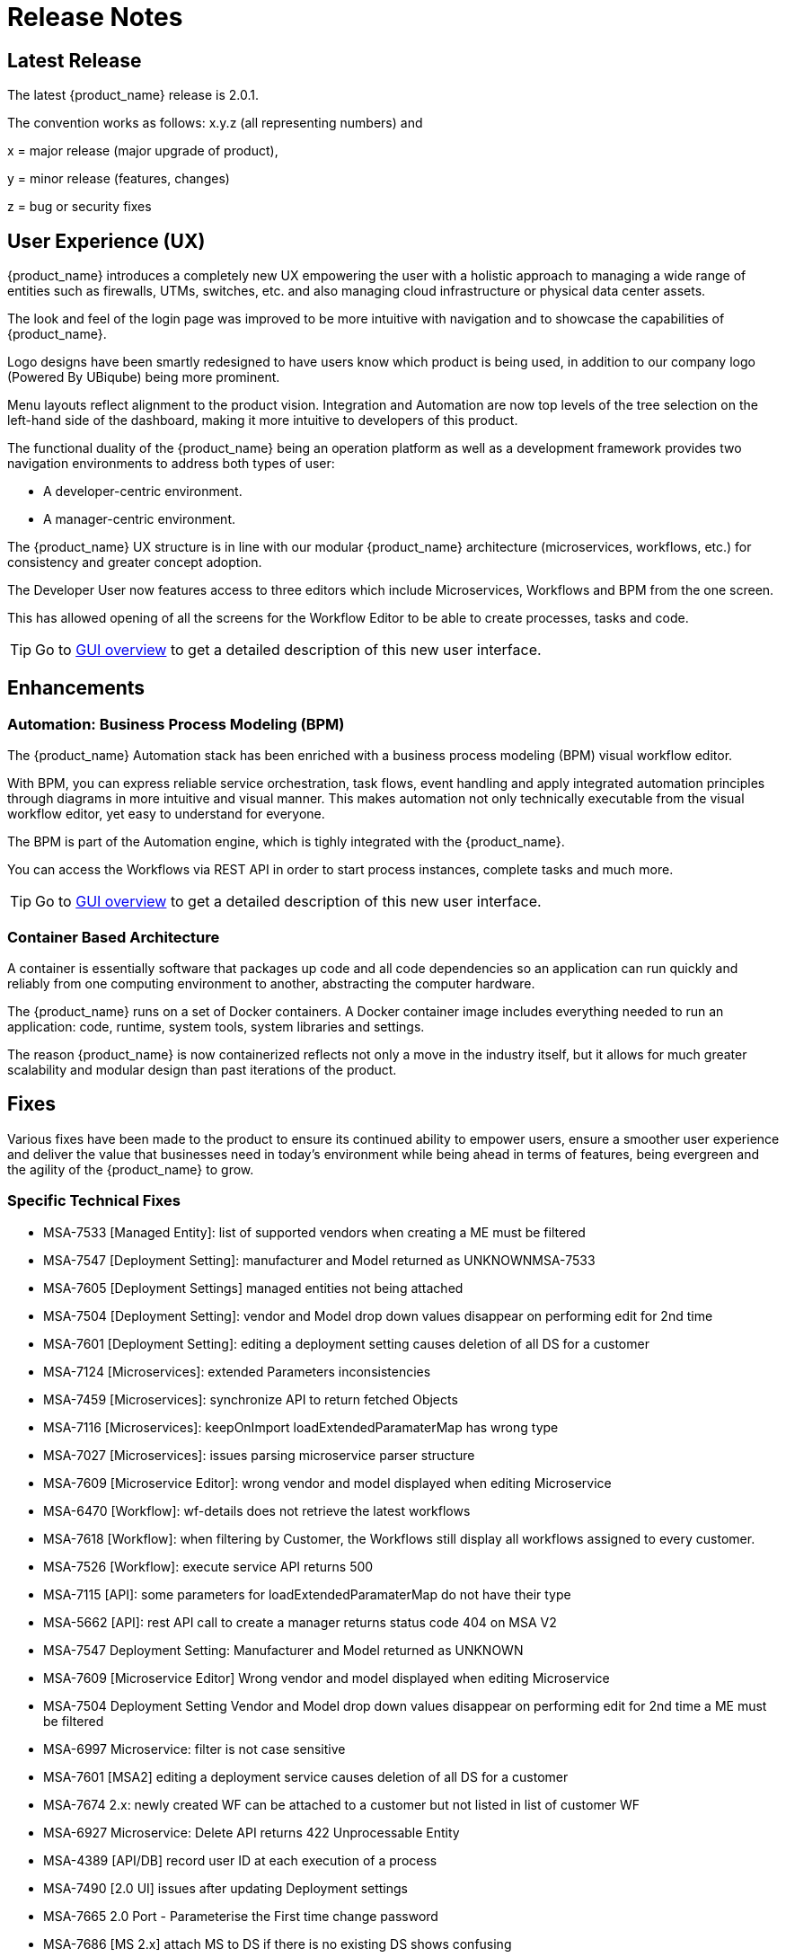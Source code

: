 = Release Notes
:imagesdir: ./resources/
ifdef::env-github,env-browser[:outfilesuffix: .adoc]
:doctype: book

== Latest Release 
The latest {product_name} release is 2.0.1. 

The convention works as follows: x.y.z (all representing numbers) and

x = major release (major upgrade of product), 

y = minor release (features, changes)

z = bug or security fixes

== User Experience (UX)

{product_name} introduces a completely new UX empowering the user with a holistic approach to managing a wide range of entities such as firewalls, UTMs, switches, etc. and also managing cloud infrastructure or physical data center assets.

The look and feel of the login page was improved to be more intuitive with navigation and to showcase the capabilities of {product_name}.

Logo designs have been smartly redesigned to have users know which product is being used, in addition to our company logo (Powered By UBiqube) being more prominent.  

Menu layouts reflect alignment to the product vision. Integration and Automation are now top levels of the tree selection on the left-hand side of the dashboard, making it more intuitive to developers of this product.

The functional duality of the {product_name} being an operation platform as well as a development framework provides two navigation environments to address both types of user:

- A developer-centric environment.
- A manager-centric environment.

The {product_name} UX structure is in line with our modular {product_name} architecture (microservices, workflows, etc.) for consistency and greater concept adoption.

The Developer User now features access to three editors which include Microservices, Workflows and BPM from the one screen.

This has allowed opening of all the screens for the Workflow Editor to be able to create processes, tasks and code.

TIP: Go to link:user-guide/gui_overview{outfilesuffix}[GUI overview] to get a detailed description of this new user interface.

== Enhancements

=== Automation: Business Process Modeling (BPM)

The {product_name} Automation stack has been enriched with a business process modeling (BPM) visual workflow editor. 

With BPM, you can express reliable service orchestration, task flows, event handling and apply integrated automation principles through diagrams in more intuitive and visual manner.  This makes automation not only technically executable from the visual workflow editor, yet easy to understand for everyone.

The BPM is part of the Automation engine, which is tighly integrated with the {product_name}.

You can access the Workflows via REST API in order to start process instances, complete tasks and much more. 

TIP: Go to link:user-guide/bpm{outfilesuffix}[GUI overview] to get a detailed description of this new user interface.

=== Container Based Architecture

A container is essentially software that packages up code and all code dependencies so an application can run quickly and reliably from one computing environment to another, abstracting the computer hardware. 

The {product_name} runs on a set of Docker containers. A Docker container image includes everything needed to run an application: code, runtime, system tools, system libraries and settings.

The reason {product_name} is now containerized reflects not only a move in the industry itself, but it allows for much greater scalability and modular design than past iterations of the product.

== Fixes

Various fixes have been made to the product to ensure its continued ability to empower users, ensure a smoother user experience and deliver the value that businesses need in today's environment while being ahead in terms of features, being evergreen and the agility of the {product_name} to grow.

=== Specific Technical Fixes

* MSA-7533 [Managed Entity]: list of supported vendors when creating a ME must be filtered
* MSA-7547 [Deployment Setting]: manufacturer and Model returned as UNKNOWNMSA-7533
* MSA-7605 [Deployment Settings] managed entities not being attached
* MSA-7504 [Deployment Setting]: vendor and Model drop down values disappear on performing edit for 2nd time
* MSA-7601 [Deployment Setting]: editing a deployment setting causes deletion of all DS for a customer
* MSA-7124 [Microservices]: extended Parameters inconsistencies
* MSA-7459 [Microservices]: synchronize API to return fetched Objects
* MSA-7116 [Microservices]: keepOnImport loadExtendedParamaterMap has wrong type
* MSA-7027 [Microservices]: issues parsing microservice parser structure
* MSA-7609 [Microservice Editor]: wrong vendor and model displayed when editing Microservice
* MSA-6470 [Workflow]: wf-details does not retrieve the latest workflows
* MSA-7618 [Workflow]: when filtering by Customer, the Workflows still display all workflows assigned to every customer.
* MSA-7526 [Workflow]: execute service API returns 500
* MSA-7115 [API]: some parameters for loadExtendedParamaterMap do not have their type
* MSA-5662 [API]: rest API call to create a manager returns status code 404 on MSA V2
* MSA-7547 Deployment Setting: Manufacturer and Model returned as UNKNOWN
* MSA-7609 [Microservice Editor] Wrong vendor and model displayed when editing Microservice
* MSA-7504 Deployment Setting Vendor and Model drop down values disappear on performing edit for 2nd time a ME must be filtered
* MSA-6997 Microservice: filter is not case sensitive
* MSA-7601 [MSA2] editing a deployment service causes deletion of all DS for a customer
* MSA-7674 2.x: newly created WF can be attached to a customer but not listed in list of customer WF
* MSA-6927 Microservice: Delete API returns 422 Unprocessable Entity
* MSA-4389 [API/DB] record user ID at each execution of a process
* MSA-7490 [2.0 UI] issues after updating Deployment settings  
* MSA-7665 2.0 Port - Parameterise the First time change password      
* MSA-7686 [MS 2.x] attach MS to DS if there is no existing DS shows confusing
* MSA-7687 [MS 2.x] when a new MS is created with a space in the name it should be stored with a "_" in place of the space
* MSA-7690 [MS 2.x] Editor has no XPath option for REST MS (config type = XML)
* MSA-7716 [MS] import options not supported  
* MSA-7719 WF + MS variable advanced parameters failing on create / edit.
* MSA-7755 BPM - Cannot trigger update process from BPM      
* MSA-7767 Swagger Doc Update             
* MSA-6841 [UI 2.0] explicit loading of a URL leads to Not Found message        
* MSA-7325 [2.0 UI] Deployment Settings ME not listed (unable to detach it)
* MSA-7429 Creating new customer and attaching WF needs as wildfly restart
* MSA-7648 UBI Context : User password management - force to change password at first login does not appear until clicked on Customer
* MSA-7675 getServiceInstanceOwner does not return allowSchedule in process instance       
* MSA-7715 Port 20.0.0- Parameterise the First time change password - popup
* MSA-7758 Transaction Error on Get Deployment settings API              


